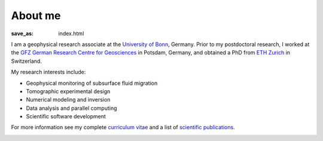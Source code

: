 About me
========
:save_as: index.html

I am a geophysical research associate at the `University of Bonn`_, Germany.
Prior to my postdoctoral research, I worked at the `GFZ German Research Centre
for Geosciences`_ in Potsdam, Germany, and obtained a PhD from `ETH Zurich`_ in
Switzerland.

My research interests include:

* Geophysical monitoring of subsurface fluid migration
* Tomographic experimental design
* Numerical modeling and inversion
* Data analysis and parallel computing
* Scientific software development

For more information see my complete `curriculum vitae`_ and a list of
`scientific publications`_.

.. _`University of Bonn`: https://www.geo.uni-bonn.de/?set_language=en
.. _`GFZ German Research Centre for Geosciences`: http://www.gfz-potsdam.de/en
.. _`ETH Zurich`: http://www.eeg.ethz.ch/phds.html
.. _`Georesources Management`: http://www.rwth-aachen.de/go/id/bllm/?lidx=1
.. _`curriculum vitae`: cv.html
.. _`scientific publications`: publications.html

.. image:: static/wordle.png
    :alt: Wordle
    :align: center
